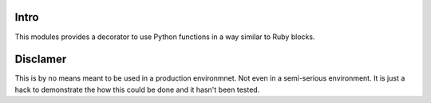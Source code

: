 =======
 Intro
=======

This modules provides a decorator to use Python functions in a way
similar to Ruby blocks.

===========
 Disclamer
===========

This is by no means meant to be used in a production environmnet. Not
even in a semi-serious environment. It is just a hack to demonstrate
the how this could be done and it hasn't been tested.
